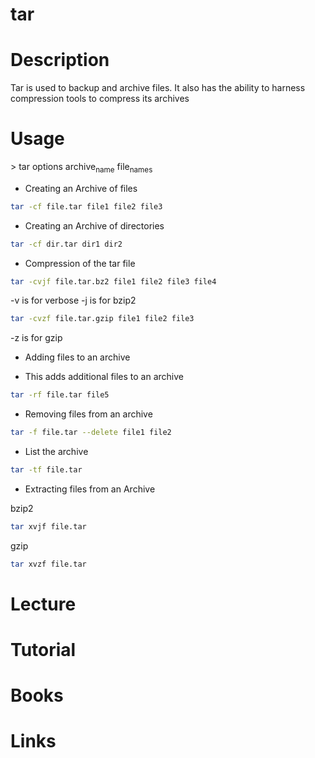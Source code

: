 #+TAGS: compression bakup tape_archive tar backup


* tar
* Description
Tar is used to backup and archive files. It also has the ability to harness compression tools to compress its archives

* Usage

> tar options archive_name file_names

- Creating an Archive of files
#+BEGIN_SRC sh
tar -cf file.tar file1 file2 file3
#+END_SRC

- Creating an Archive of directories
#+BEGIN_SRC sh
tar -cf dir.tar dir1 dir2
#+END_SRC

- Compression of the tar file
#+BEGIN_SRC sh
tar -cvjf file.tar.bz2 file1 file2 file3 file4
#+END_SRC
-v is for verbose
-j is for bzip2

#+BEGIN_SRC sh
tar -cvzf file.tar.gzip file1 file2 file3
#+END_SRC
-z is for gzip

- Adding files to an archive

- This adds additional files to an archive
#+BEGIN_SRC sh
tar -rf file.tar file5
#+END_SRC

- Removing files from an archive
#+BEGIN_SRC sh
tar -f file.tar --delete file1 file2
#+END_SRC

- List the archive
#+BEGIN_SRC sh
tar -tf file.tar
#+END_SRC

- Extracting files from an Archive
bzip2
#+BEGIN_SRC sh
tar xvjf file.tar
#+END_SRC

gzip
#+BEGIN_SRC sh
tar xvzf file.tar
#+END_SRC

* Lecture
* Tutorial
* Books
* Links
